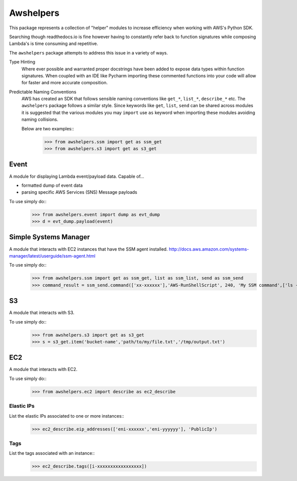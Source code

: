 ==========
Awshelpers
==========

This package represents a collection of "helper" modules to increase efficiency when working
with AWS's Python SDK.

Searching though readthedocs.io is fine however having to constantly refer back to function signatures while
composing Lambda's is time consuming and repetitive.

The ``awshelpers`` package attempts to address this issue in a variety of ways.

Type Hinting
    Where ever possible and warranted proper docstrings have been added to expose data types within function
    signatures. When coupled with an IDE like Pycharm importing these commented functions into your code will allow
    for faster and more accurate composition.

Predictable Naming Conventions
    AWS has created an SDK that follows sensible naming conventions like ``get_*``, ``list_*``, ``describe_*`` etc. The
    ``awshelpers`` package follows a similar style. Since keywords like ``get``, ``list``, ``send`` can be shared across
    modules it is suggested that the various modules you may ``import`` use ``as`` keyword when importing these modules
    avoiding naming collisions.

    Below are two examples::
        >>> from awshelpers.ssm import get as ssm_get
        >>> from awshelpers.s3 import get as s3_get

Event
=====

A module for displaying Lambda event/payload data. Capable of...

- formatted dump of event data
- parsing specific AWS Services (SNS) Message payloads

To use simply do::
    >>> from awshelpers.event import dump as evt_dump
    >>> d = evt_dump.payload(event)


Simple Systems Manager
======================

A module that interacts with EC2 instances that have the SSM agent installed.
http://docs.aws.amazon.com/systems-manager/latest/userguide/ssm-agent.html

To use simply do::
    >>> from awshelpers.ssm import get as ssm_get, list as ssm_list, send as ssm_send
    >>> command_result = ssm_send.command(['xx-xxxxxx'],'AWS-RunShellScript', 240, 'My SSM command',['ls -alh','ping -c 3 8.8.8.8'], 'us-west-2', 'ssm-command-bucket', 'service-name')

S3
====

A module that interacts with S3.

To use simply do::
    >>> from awshelpers.s3 import get as s3_get
    >>> s = s3_get.item('bucket-name','path/to/my/file.txt','/tmp/output.txt')

EC2
===

A module that interacts with EC2.

To use simply do::
    >>> from awshelpers.ec2 import describe as ec2_describe

Elastic IPs
-----------

List the elastic IPs associated to one or more instances::
    >>> ec2_describe.eip_addresses(['eni-xxxxxx','eni-yyyyyy'], 'PublicIp')

Tags
----

List the tags associated with an instance::
    >>> ec2_describe.tags([i-xxxxxxxxxxxxxxxxx])




